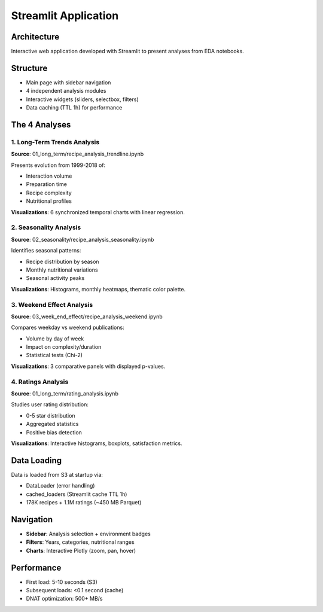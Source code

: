 Streamlit Application
=====================

Architecture
------------

Interactive web application developed with Streamlit to present analyses from EDA notebooks.

Structure
---------

* Main page with sidebar navigation
* 4 independent analysis modules
* Interactive widgets (sliders, selectbox, filters)
* Data caching (TTL 1h) for performance

The 4 Analyses
--------------

1. Long-Term Trends Analysis
^^^^^^^^^^^^^^^^^^^^^^^^^^^^^^^^^^^^

**Source**: 01_long_term/recipe_analysis_trendline.ipynb

Presents evolution from 1999-2018 of:

* Interaction volume
* Preparation time
* Recipe complexity
* Nutritional profiles

**Visualizations**: 6 synchronized temporal charts with linear regression.

2. Seasonality Analysis
^^^^^^^^^^^^^^^^^^^^^^^^^^^

**Source**: 02_seasonality/recipe_analysis_seasonality.ipynb

Identifies seasonal patterns:

* Recipe distribution by season
* Monthly nutritional variations
* Seasonal activity peaks

**Visualizations**: Histograms, monthly heatmaps, thematic color palette.

3. Weekend Effect Analysis
^^^^^^^^^^^^^^^^^^^^^^^^^

**Source**: 03_week_end_effect/recipe_analysis_weekend.ipynb

Compares weekday vs weekend publications:

* Volume by day of week
* Impact on complexity/duration
* Statistical tests (Chi-2)

**Visualizations**: 3 comparative panels with displayed p-values.

4. Ratings Analysis
^^^^^^^^^^^^^^^^^^^^^^^

**Source**: 01_long_term/rating_analysis.ipynb

Studies user rating distribution:

* 0-5 star distribution
* Aggregated statistics
* Positive bias detection

**Visualizations**: Interactive histograms, boxplots, satisfaction metrics.

Data Loading
-----------------------

Data is loaded from S3 at startup via:

* DataLoader (error handling)
* cached_loaders (Streamlit cache TTL 1h)
* 178K recipes + 1.1M ratings (~450 MB Parquet)

Navigation
----------

* **Sidebar**: Analysis selection + environment badges
* **Filters**: Years, categories, nutritional ranges
* **Charts**: Interactive Plotly (zoom, pan, hover)

Performance
-----------

* First load: 5-10 seconds (S3)
* Subsequent loads: <0.1 second (cache)
* DNAT optimization: 500+ MB/s

